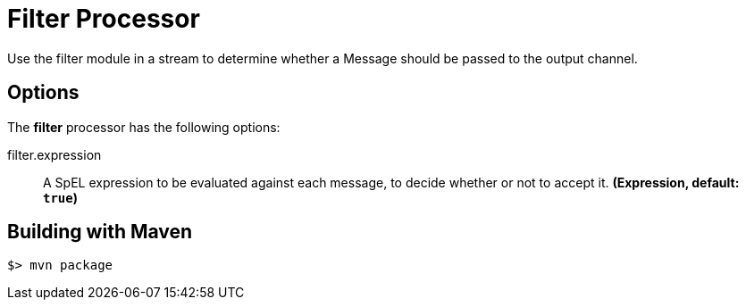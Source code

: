 //tag::ref-doc[]
= Filter Processor
Use the filter module in a stream to determine whether a Message should be passed to the output channel.

== Options

The **$$filter$$** $$processor$$ has the following options:

//tag::configuration-properties[]
$$filter.expression$$:: $$A SpEL expression to be evaluated against each message, to decide whether or not to accept it.$$ *($$Expression$$, default: `$$true$$`)*
//end::configuration-properties[]

//end::ref-doc[]
== Building with Maven

```
$> mvn package
```
